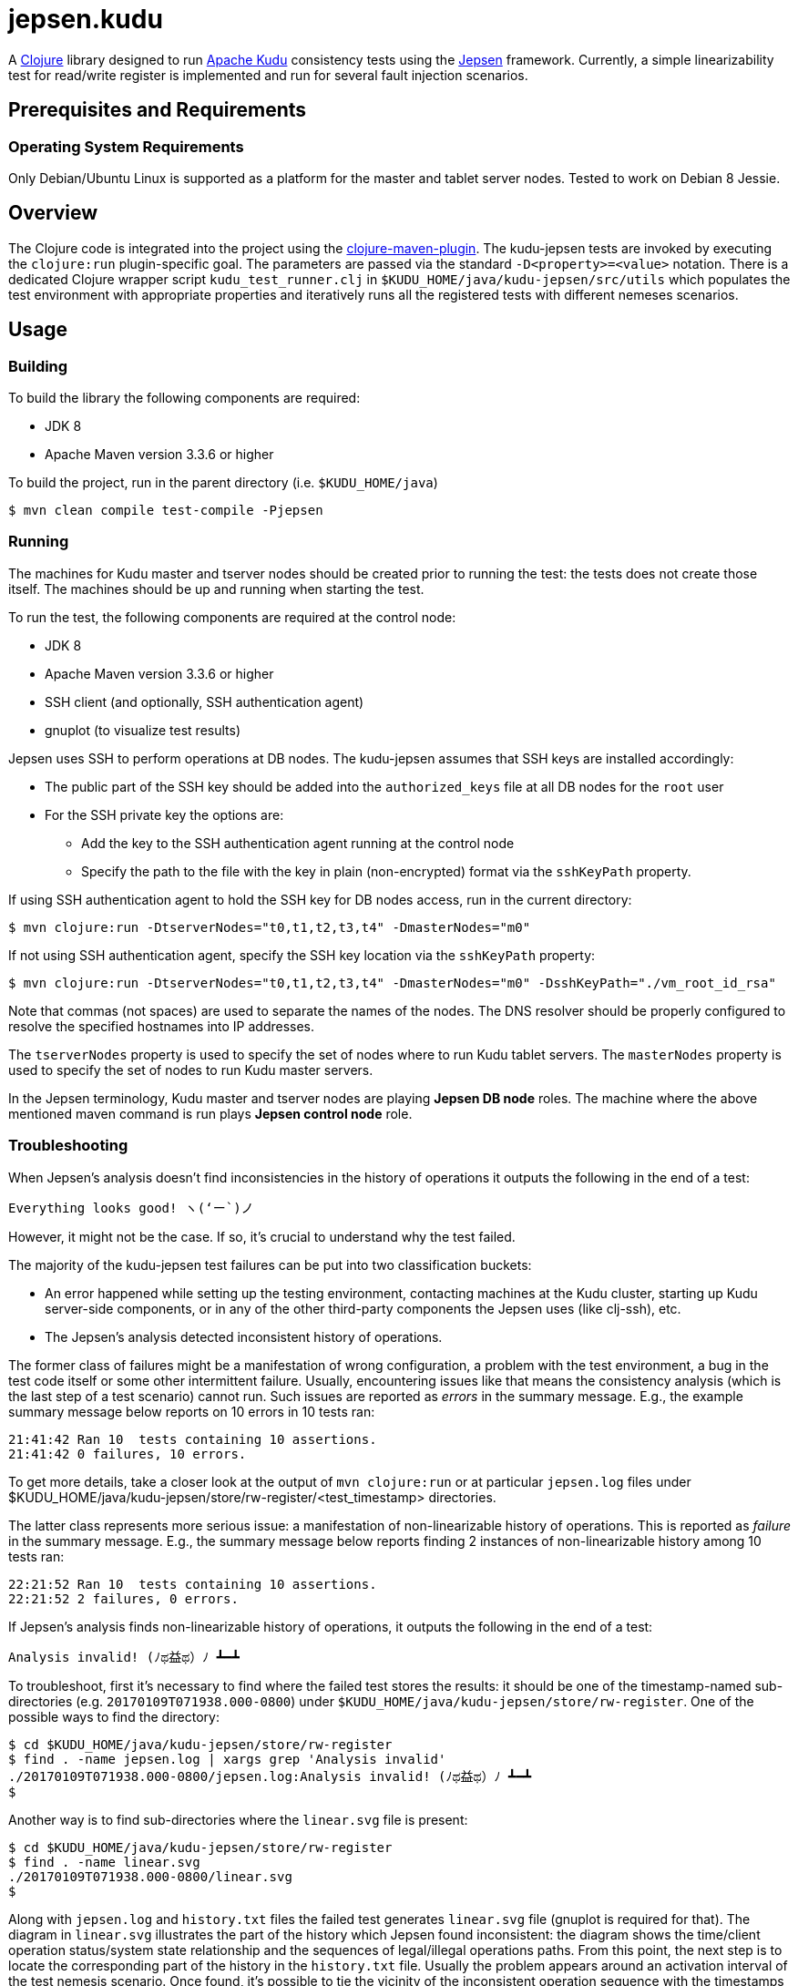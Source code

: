 // Licensed to the Apache Software Foundation (ASF) under one
// or more contributor license agreements.  See the NOTICE file
// distributed with this work for additional information
// regarding copyright ownership.  The ASF licenses this file
// to you under the Apache License, Version 2.0 (the
// "License"); you may not use this file except in compliance
// with the License.  You may obtain a copy of the License at
//
//   http://www.apache.org/licenses/LICENSE-2.0
//
// Unless required by applicable law or agreed to in writing,
// software distributed under the License is distributed on an
// "AS IS" BASIS, WITHOUT WARRANTIES OR CONDITIONS OF ANY
// KIND, either express or implied.  See the License for the
// specific language governing permissions and limitations
// under the License.

= jepsen.kudu

:author: Kudu Team

A link:http://clojure.org[Clojure] library designed to run
link:http://kudu.apache.org[Apache Kudu] consistency tests using
the link:https://aphyr.com/tags/Jepsen[Jepsen] framework. Currently, a simple
linearizability test for read/write register is implemented and run
for several fault injection scenarios.

== Prerequisites and Requirements
=== Operating System Requirements
Only Debian/Ubuntu Linux is supported as a platform for the master and tablet
server nodes. Tested to work on Debian 8 Jessie.

== Overview
The Clojure code is integrated into the project using the
link:https://github.com/talios/clojure-maven-plugin[clojure-maven-plugin].
The kudu-jepsen tests are invoked by executing the `clojure:run`
plugin-specific goal. The parameters are passed via the standard
`-D<property>=<value>` notation. There is a dedicated Clojure wrapper script
`kudu_test_runner.clj` in `$KUDU_HOME/java/kudu-jepsen/src/utils` which
populates the test environment with appropriate properties and iteratively
runs all the registered tests with different nemeses scenarios.

== Usage
=== Building
To build the library the following components are required:

* JDK 8
* Apache Maven version 3.3.6 or higher

To build the project, run in the parent directory (i.e. `$KUDU_HOME/java`)
[listing]
----
$ mvn clean compile test-compile -Pjepsen
----

=== Running
The machines for Kudu master and tserver nodes should be created prior
to running the test: the tests does not create those itself. The machines should
be up and running when starting the test.

To run the test, the following components are required at the control node:

* JDK 8
* Apache Maven version 3.3.6 or higher
* SSH client (and optionally, SSH authentication agent)
* gnuplot (to visualize test results)

Jepsen uses SSH to perform operations at DB nodes. The kudu-jepsen assumes
that SSH keys are installed accordingly:

* The public part of the SSH key should be added into the `authorized_keys` file
  at all DB nodes for the `root` user
* For the SSH private key the options are:
** Add the key to the SSH authentication agent running at the control node
** Specify the path to the file with the key in plain (non-encrypted) format
   via the `sshKeyPath` property.

If using SSH authentication agent to hold the SSH key for DB nodes access,
run in the current directory:
[listing]
----
$ mvn clojure:run -DtserverNodes="t0,t1,t2,t3,t4" -DmasterNodes="m0"
----

If not using SSH authentication agent, specify the SSH key location via the
`sshKeyPath` property:
[listing]
----
$ mvn clojure:run -DtserverNodes="t0,t1,t2,t3,t4" -DmasterNodes="m0" -DsshKeyPath="./vm_root_id_rsa"
----

Note that commas (not spaces) are used to separate the names of the nodes. The
DNS resolver should be properly configured to resolve the specified hostnames
into IP addresses.

The `tserverNodes` property is used to specify the set of nodes where to run
Kudu tablet servers. The `masterNodes` property is used to specify the set of
nodes to run Kudu master servers.

In the Jepsen terminology, Kudu master and tserver nodes are playing
*Jepsen DB node* roles. The machine where the above mentioned maven command
is run plays *Jepsen control node* role.

=== Troubleshooting
When Jepsen's analysis doesn't find inconsistencies in the history of operations
it outputs the following in the end of a test:
[listing]
----
Everything looks good! ヽ(‘ー`)ノ
----

However, it might not be the case. If so, it's crucial to understand why the
test failed.

The majority of the kudu-jepsen test failures can be put into two classification
buckets:

* An error happened while setting up the testing environment, contacting
  machines at the Kudu cluster, starting up Kudu server-side components, or in
  any of the other third-party components the Jepsen uses (like clj-ssh), etc.
* The Jepsen's analysis detected inconsistent history of operations.

The former class of failures might be a manifestation of wrong configuration,
a problem with the test environment, a bug in the test code itself or some
other intermittent failure. Usually, encountering issues like that means the
consistency analysis (which is the last step of a test scenario) cannot run.
Such issues are reported as _errors_ in the summary message. E.g., the example
summary message below reports on 10 errors in 10 tests ran:
[listing]
----
21:41:42 Ran 10  tests containing 10 assertions.
21:41:42 0 failures, 10 errors.
----
To get more details, take a closer look at the output of `mvn clojure:run`
or at particular `jepsen.log` files under
$KUDU_HOME/java/kudu-jepsen/store/rw-register/<test_timestamp> directories.

The latter class represents more serious issue: a manifestation of
non-linearizable history of operations. This is reported as _failure_ in the
summary message. E.g., the summary message below reports finding 2 instances
of non-linearizable history among 10 tests ran:
[listing]
----
22:21:52 Ran 10  tests containing 10 assertions.
22:21:52 2 failures, 0 errors.
----

If Jepsen's analysis finds non-linearizable history of operations, it outputs
the following in the end of a test:
[listing]
----
Analysis invalid! (ﾉಥ益ಥ）ﾉ ┻━┻
----
To troubleshoot, first it's necessary to find where the failed test stores
the results: it should be one of the timestamp-named sub-directories
(e.g. `20170109T071938.000-0800`) under
`$KUDU_HOME/java/kudu-jepsen/store/rw-register`. One of the possible ways
to find the directory:
[listing]
----
$ cd $KUDU_HOME/java/kudu-jepsen/store/rw-register
$ find . -name jepsen.log | xargs grep 'Analysis invalid'
./20170109T071938.000-0800/jepsen.log:Analysis invalid! (ﾉಥ益ಥ）ﾉ ┻━┻
$
----
Another way is to find sub-directories where the `linear.svg` file is present:
[listing]
----
$ cd $KUDU_HOME/java/kudu-jepsen/store/rw-register
$ find . -name linear.svg
./20170109T071938.000-0800/linear.svg
$
----
Along with `jepsen.log` and `history.txt` files the failed test generates
`linear.svg` file (gnuplot is required for that). The diagram in `linear.svg`
illustrates the part of the history which Jepsen found inconsistent:
the diagram shows the time/client operation status/system state relationship
and the sequences of legal/illegal operations paths. From this point, the next
step is to locate the corresponding part of the history in the `history.txt`
file. Usually the problem appears around an activation interval of the test
nemesis scenario. Once found, it's possible to tie the vicinity of the
inconsistent operation sequence with the timestamps in the `jepsen.log` file.
Having the timestamps of the operations and their sequence, it's possible to
find relative messages in `kudu-tserver.log` and `kudu-master.log` log files
in sub-directories named as Kudu cluster nodes. Hopefully, that information
is enough to create a reproducible scenario for further troubleshooting
and debugging.
